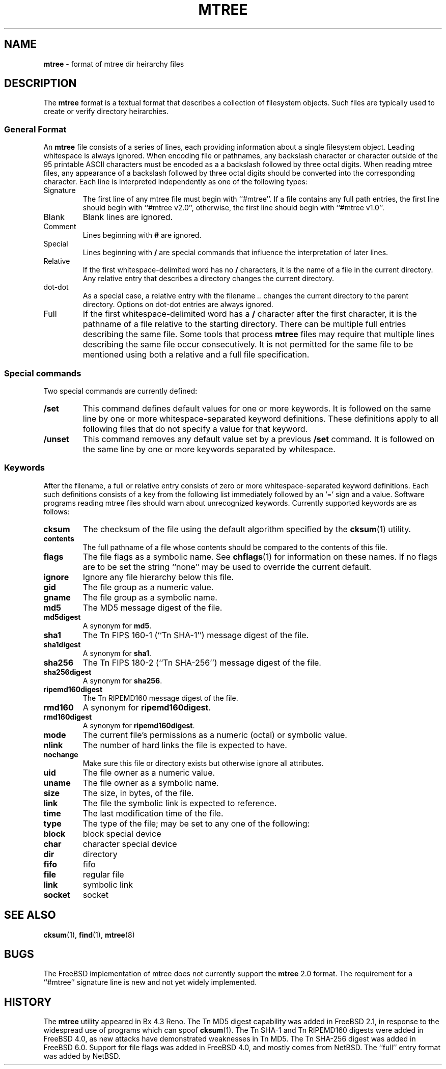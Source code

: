 .TH MTREE 5 "August 20, 2007" ""
.SH NAME
\fBmtree\fP
\- format of mtree dir heirarchy files
.SH DESCRIPTION
The
\fBmtree\fP
format is a textual format that describes a collection of filesystem objects.
Such files are typically used to create or verify directory heirarchies.
.SS General Format
An
\fBmtree\fP
file consists of a series of lines, each providing information
about a single filesystem object.
Leading whitespace is always ignored.
When encoding file or pathnames, any backslash character or
character outside of the 95 printable ASCII characters must be
encoded as a a backslash followed by three
octal digits.
When reading mtree files, any appearance of a backslash
followed by three octal digits should be converted into the
corresponding character.
Each line is interpreted independently as one of the following types:
.TP
Signature
The first line of any mtree file must begin with
``#mtree''.
If a file contains any full path entries, the first line should
begin with
``#mtree v2.0'',
otherwise, the first line should begin with
``#mtree v1.0''.
.TP
Blank
Blank lines are ignored.
.TP
Comment
Lines beginning with
\fB#\fP
are ignored.
.TP
Special
Lines beginning with
\fB/\fP
are special commands that influence
the interpretation of later lines.
.TP
Relative
If the first whitespace-delimited word has no
\fB/\fP
characters,
it is the name of a file in the current directory.
Any relative entry that describes a directory changes the
current directory.
.TP
dot-dot
As a special case, a relative entry with the filename
\fI\& ..\fP
changes the current directory to the parent directory.
Options on dot-dot entries are always ignored.
.TP
Full
If the first whitespace-delimited word has a
\fB/\fP
character after
the first character, it is the pathname of a file relative to the
starting directory.
There can be multiple full entries describing the same file.
Some tools that process
\fBmtree\fP
files may require that multiple lines describing the same file
occur consecutively.
It is not permitted for the same file to be mentioned using
both a relative and a full file specification.
.SS Special commands
Two special commands are currently defined:
.TP
\fB/set\fP
This command defines default values for one or more keywords.
It is followed on the same line by one or more whitespace-separated
keyword definitions.
These definitions apply to all following files that do not specify
a value for that keyword.
.TP
\fB/unset\fP
This command removes any default value set by a previous
\fB/set\fP
command.
It is followed on the same line by one or more keywords
separated by whitespace.
.SS Keywords
After the filename, a full or relative entry consists of zero
or more whitespace-separated keyword definitions.
Each such definitions consists of a key from the following
list immediately followed by an '=' sign
and a value.
Software programs reading mtree files should warn about
unrecognized keywords.
Currently supported keywords are as follows:
.TP
\fBcksum\fP
The checksum of the file using the default algorithm specified by
the
\fBcksum\fP(1)
utility.
.TP
\fBcontents\fP
The full pathname of a file whose contents should be
compared to the contents of this file.
.TP
\fBflags\fP
The file flags as a symbolic name.
See
\fBchflags\fP(1)
for information on these names.
If no flags are to be set the string
``none''
may be used to override the current default.
.TP
\fBignore\fP
Ignore any file hierarchy below this file.
.TP
\fBgid\fP
The file group as a numeric value.
.TP
\fBgname\fP
The file group as a symbolic name.
.TP
\fBmd5\fP
The MD5 message digest of the file.
.TP
\fBmd5digest\fP
A synonym for
\fBmd5\fP.
.TP
\fBsha1\fP
The
Tn FIPS
160-1
(``Tn SHA-1'')
message digest of the file.
.TP
\fBsha1digest\fP
A synonym for
\fBsha1\fP.
.TP
\fBsha256\fP
The
Tn FIPS
180-2
(``Tn SHA-256'')
message digest of the file.
.TP
\fBsha256digest\fP
A synonym for
\fBsha256\fP.
.TP
\fBripemd160digest\fP
The
Tn RIPEMD160
message digest of the file.
.TP
\fBrmd160\fP
A synonym for
\fBripemd160digest\fP.
.TP
\fBrmd160digest\fP
A synonym for
\fBripemd160digest\fP.
.TP
\fBmode\fP
The current file's permissions as a numeric (octal) or symbolic
value.
.TP
\fBnlink\fP
The number of hard links the file is expected to have.
.TP
\fBnochange\fP
Make sure this file or directory exists but otherwise ignore all attributes.
.TP
\fBuid\fP
The file owner as a numeric value.
.TP
\fBuname\fP
The file owner as a symbolic name.
.TP
\fBsize\fP
The size, in bytes, of the file.
.TP
\fBlink\fP
The file the symbolic link is expected to reference.
.TP
\fBtime\fP
The last modification time of the file.
.TP
\fBtype\fP
The type of the file; may be set to any one of the following:
.TP
\fBblock\fP
block special device
.TP
\fBchar\fP
character special device
.TP
\fBdir\fP
directory
.TP
\fBfifo\fP
fifo
.TP
\fBfile\fP
regular file
.TP
\fBlink\fP
symbolic link
.TP
\fBsocket\fP
socket
.SH SEE ALSO
\fBcksum\fP(1),
\fBfind\fP(1),
\fBmtree\fP(8)
.SH BUGS
The
FreeBSD
implementation of mtree does not currently support
the
\fBmtree\fP
2.0
format.
The requirement for a
``#mtree''
signature line is new and not yet widely implemented.
.SH HISTORY
The
\fBmtree\fP
utility appeared in
Bx 4.3 Reno.
The
Tn MD5
digest capability was added in
FreeBSD 2.1,
in response to the widespread use of programs which can spoof
\fBcksum\fP(1).
The
Tn SHA-1
and
Tn RIPEMD160
digests were added in
FreeBSD 4.0,
as new attacks have demonstrated weaknesses in
Tn MD5.
The
Tn SHA-256
digest was added in
FreeBSD 6.0.
Support for file flags was added in
FreeBSD 4.0,
and mostly comes from
NetBSD.
The
``full''
entry format was added by
NetBSD.
